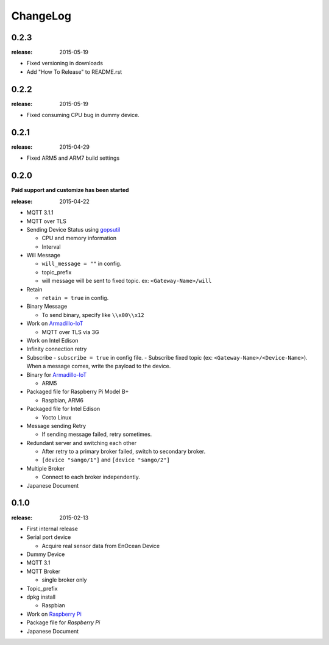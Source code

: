 #########
ChangeLog
#########


0.2.3
=====

:release: 2015-05-19

- Fixed versioning in downloads
- Add "How To Release" to README.rst

0.2.2
=====

:release: 2015-05-19

- Fixed consuming CPU bug in dummy device.


0.2.1
=====

:release: 2015-04-29

- Fixed ARM5 and ARM7 build settings

0.2.0
=====

**Paid support and customize has been started**

:release: 2015-04-22

- MQTT 3.1.1
- MQTT over TLS
- Sending Device Status using `gopsutil <https://github.com/shirou/gopsutil>`_

  - CPU and memory information
  - Interval

- Will Message

  - ``will_message = ""`` in config.
  - topic_prefix
  - will message will be sent to fixed topic. ex: ``<Gateway-Name>/will``
- Retain

  - ``retain = true`` in config.
- Binary Message

  - To send binary, specify like ``\\x00\\x12`` 
- Work on `Armadillo-IoT <http://armadillo.atmark-techno.com/armadillo-iot>`_

  - MQTT over TLS via 3G
- Work on Intel Edison
- Infinity connection retry
- Subscribe
  - ``subscribe = true`` in config file.
  - Subscribe fixed topic (ex: ``<Gateway-Name>/<Device-Name>``). When a message comes, write the payload to the device.
- Binary for `Armadillo-IoT <http://armadillo.atmark-techno.com/armadillo-iot>`_

  - ARM5
- Packaged file for Raspberry Pi Model B+

  - Raspbian, ARM6

- Packaged file for Intel Edison

  - Yocto Linux

- Message sending Retry

  - If sending message failed, retry sometimes.
- Redundant server and switching each other

  - After retry to a primary broker failed, switch to secondary broker.
  - ``[device "sango/1"]`` and ``[device "sango/2"]``
- Multiple Broker

  - Connect to each broker independently.

- Japanese Document

0.1.0
=====

:release: 2015-02-13

- First internal release

- Serial port device

  - Acquire real sensor data from EnOcean Device

- Dummy Device
- MQTT 3.1
- MQTT Broker

  - single broker only

- Topic_prefix
- dpkg install

  - Raspbian

- Work on `Raspberry Pi <http://www.raspberrypi.org/>`_
- Package file for `Raspberry Pi`
- Japanese Document
